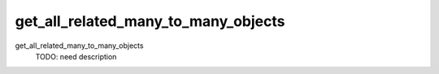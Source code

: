 get_all_related_many_to_many_objects
====================================


get_all_related_many_to_many_objects
    TODO: need description
